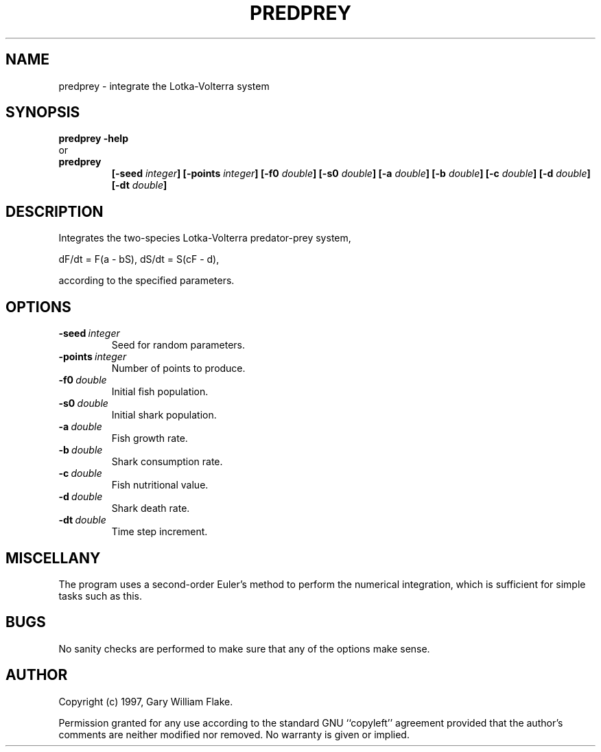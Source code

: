 .TH PREDPREY 1
.SH NAME
.PD 0
.TP
predprey \- integrate the Lotka\-Volterra system
.PD 1
.SH SYNOPSIS
.PD 0
.TP
.B predprey \fB-help
.LP
\ \ or
.TP
.B predprey
\fB[\-seed \fIinteger\fP]
[\-points \fIinteger\fP]
[\-f0 \fIdouble\fP]
[\-s0 \fIdouble\fP]
[\-a \fIdouble\fP]
[\-b \fIdouble\fP]
[\-c \fIdouble\fP]
[\-d \fIdouble\fP]
[\-dt \fIdouble\fP]
.PD 1
.SH DESCRIPTION
Integrates the two-species Lotka-Volterra predator-prey system, 

dF/dt = F(a - bS), dS/dt = S(cF - d), 

according to the specified parameters.
.SH OPTIONS
.IP \fB\-seed\ \fIinteger\fP
Seed for random parameters.
.IP \fB\-points\ \fIinteger\fP
Number of points to produce.
.IP \fB\-f0\ \fIdouble\fP
Initial fish population.
.IP \fB\-s0\ \fIdouble\fP
Initial shark population.
.IP \fB\-a\ \fIdouble\fP
Fish growth rate.
.IP \fB\-b\ \fIdouble\fP
Shark consumption rate.
.IP \fB\-c\ \fIdouble\fP
Fish nutritional value.
.IP \fB\-d\ \fIdouble\fP
Shark death rate.
.IP \fB\-dt\ \fIdouble\fP
Time step increment.
.SH MISCELLANY
The program uses a second-order Euler's method to perform the
numerical integration, which is sufficient for simple tasks such
as this.
.SH BUGS
No sanity checks are performed to make sure that any of the
options make sense.
.SH AUTHOR
Copyright (c) 1997, Gary William Flake.

Permission granted for any use according to the standard GNU
``copyleft'' agreement provided that the author's comments are
neither modified nor removed.  No warranty is given or implied.
